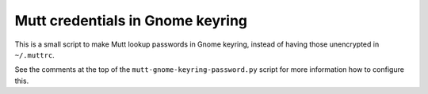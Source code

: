 
Mutt credentials in Gnome keyring
=================================

This is a small script to make Mutt lookup passwords in Gnome keyring, instead
of having those unencrypted in ``~/.muttrc``.

See the comments at the top of the ``mutt-gnome-keyring-password.py`` script for
more information how to configure this.

